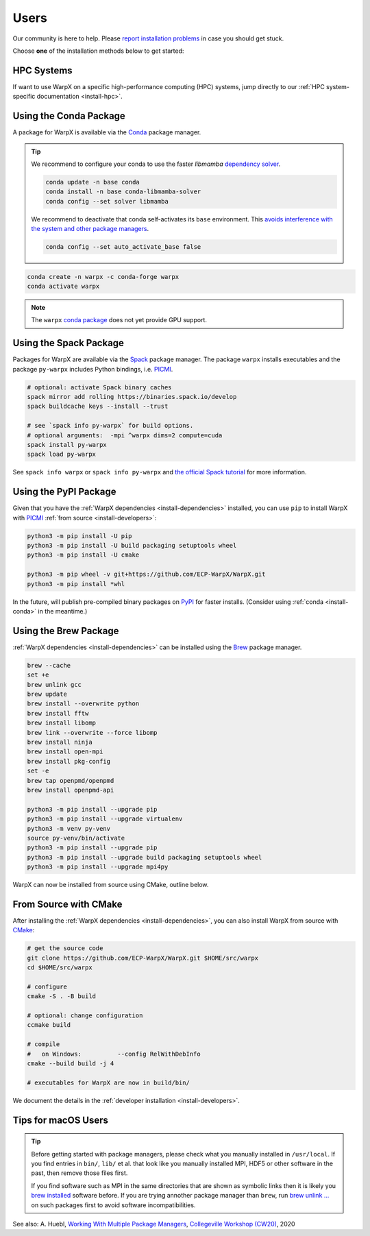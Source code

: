 .. _install-users:

Users
=====

.. raw:: html

   <style>
   .rst-content section>img {
       width: 30px;
       margin-bottom: 0;
       margin-top: 0;
       margin-right: 15px;
       margin-left: 15px;
       float: left;
   }
   </style>

Our community is here to help.
Please `report installation problems <https://github.com/ECP-WarpX/WarpX/issues/new>`_ in case you should get stuck.

Choose **one** of the installation methods below to get started:


.. only:: html

   .. image:: hpc.svg

HPC Systems
-----------

If want to use WarpX on a specific high-performance computing (HPC) systems, jump directly to our :ref:`HPC system-specific documentation <install-hpc>`.


.. _install-conda:

.. only:: html

   .. image:: conda.svg

Using the Conda Package
-----------------------

A package for WarpX is available via the `Conda <https://conda.io>`_ package manager.

.. tip::

   We recommend to configure your conda to use the faster `libmamba` `dependency solver <https://www.anaconda.com/blog/a-faster-conda-for-a-growing-community>`__.

   .. code-block:: bash

      conda update -n base conda
      conda install -n base conda-libmamba-solver
      conda config --set solver libmamba

   We recommend to deactivate that conda self-activates its ``base`` environment.
   This `avoids interference with the system and other package managers <https://collegeville.github.io/CW20/WorkshopResources/WhitePapers/huebl-working-with-multiple-pkg-mgrs.pdf>`__.

   .. code-block:: bash

      conda config --set auto_activate_base false

.. code-block:: bash

   conda create -n warpx -c conda-forge warpx
   conda activate warpx

.. note::

   The ``warpx`` `conda package <https://anaconda.org/conda-forge/warpx>`__ does not yet provide GPU support.


.. _install-spack:

.. only:: html

   .. image:: spack.svg

Using the Spack Package
-----------------------

Packages for WarpX are available via the `Spack <https://spack.readthedocs.io>`__ package manager.
The package ``warpx`` installs executables and the package ``py-warpx`` includes Python bindings, i.e. `PICMI <https://github.com/picmi-standard/picmi>`_.

.. code-block:: bash

   # optional: activate Spack binary caches
   spack mirror add rolling https://binaries.spack.io/develop
   spack buildcache keys --install --trust

   # see `spack info py-warpx` for build options.
   # optional arguments:  -mpi ^warpx dims=2 compute=cuda
   spack install py-warpx
   spack load py-warpx

See ``spack info warpx`` or ``spack info py-warpx`` and `the official Spack tutorial <https://spack-tutorial.readthedocs.io>`__ for more information.


.. _install-pypi:

.. only:: html

   .. image:: pypi.svg

Using the PyPI Package
----------------------

Given that you have the :ref:`WarpX dependencies <install-dependencies>` installed, you can use ``pip`` to install WarpX with `PICMI <https://github.com/picmi-standard/picmi>`_ :ref:`from source <install-developers>`:

.. code-block:: bash

   python3 -m pip install -U pip
   python3 -m pip install -U build packaging setuptools wheel
   python3 -m pip install -U cmake

   python3 -m pip wheel -v git+https://github.com/ECP-WarpX/WarpX.git
   python3 -m pip install *whl

In the future, will publish pre-compiled binary packages on `PyPI <https://pypi.org/>`__ for faster installs.
(Consider using :ref:`conda <install-conda>` in the meantime.)


.. _install-brew:

.. only:: html

   .. image:: brew.svg

Using the Brew Package
----------------------

:ref:`WarpX dependencies <install-dependencies>` can be installed using the `Brew <https://brew.sh>`__ package manager.

.. code-block:: bash

   brew --cache
   set +e
   brew unlink gcc
   brew update 
   brew install --overwrite python
   brew install fftw
   brew install libomp
   brew link --overwrite --force libomp
   brew install ninja
   brew install open-mpi
   brew install pkg-config
   set -e
   brew tap openpmd/openpmd
   brew install openpmd-api

   python3 -m pip install --upgrade pip
   python3 -m pip install --upgrade virtualenv
   python3 -m venv py-venv
   source py-venv/bin/activate
   python3 -m pip install --upgrade pip
   python3 -m pip install --upgrade build packaging setuptools wheel
   python3 -m pip install --upgrade mpi4py

WarpX can now be installed from source using CMake, outline below.

.. _install-cmake:

.. only:: html

   .. image:: cmake.svg

From Source with CMake
----------------------

After installing the :ref:`WarpX dependencies <install-dependencies>`, you can also install WarpX from source with `CMake <https://cmake.org/>`_:

.. code-block:: bash

   # get the source code
   git clone https://github.com/ECP-WarpX/WarpX.git $HOME/src/warpx
   cd $HOME/src/warpx

   # configure
   cmake -S . -B build

   # optional: change configuration
   ccmake build

   # compile
   #   on Windows:          --config RelWithDebInfo
   cmake --build build -j 4

   # executables for WarpX are now in build/bin/

We document the details in the :ref:`developer installation <install-developers>`.


.. _install-users-macos:

Tips for macOS Users
--------------------

.. tip::

   Before getting started with package managers, please check what you manually installed in ``/usr/local``.
   If you find entries in ``bin/``, ``lib/`` et al. that look like you manually installed MPI, HDF5 or other software in the past, then remove those files first.

   If you find software such as MPI in the same directories that are shown as symbolic links then it is likely you `brew installed <https://brew.sh/>`__ software before.
   If you are trying annother package manager than ``brew``, run `brew unlink ... <https://docs.brew.sh/Tips-N%27-Tricks#quickly-remove-something-from-usrlocal>`__ on such packages first to avoid software incompatibilities.

See also: A. Huebl, `Working With Multiple Package Managers <https://collegeville.github.io/CW20/WorkshopResources/WhitePapers/huebl-working-with-multiple-pkg-mgrs.pdf>`__, `Collegeville Workshop (CW20) <https://collegeville.github.io/CW20/>`_, 2020
